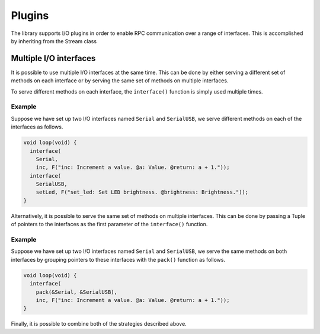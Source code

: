 Plugins
=======

The library supports I/O plugins in order to enable RPC communication over a
range of interfaces. This is accomplished by inheriting from the Stream class


Multiple I/O interfaces
-----------------------

It is possible to use multiple I/O interfaces at the same time. This can be
done by either serving a different set of methods on each interface or by
serving the same set of methods on multiple interfaces.

To serve different methods on each interface, the ``interface()`` function is
simply used multiple times.

Example
^^^^^^^

Suppose we have set up two I/O interfaces named ``Serial`` and
``SerialUSB``, we serve different methods on each of the interfaces as
follows.

.. code-block:: cpp

    void loop(void) {
      interface(
        Serial,
        inc, F("inc: Increment a value. @a: Value. @return: a + 1."));
      interface(
        SerialUSB,
        setLed, F("set_led: Set LED brightness. @brightness: Brightness."));
    }

Alternatively, it is possible to serve the same set of methods on multiple
interfaces. This can be done by passing a Tuple of pointers to the interfaces
as the first parameter of the ``interface()`` function.

Example
^^^^^^^

Suppose we have set up two I/O interfaces named ``Serial`` and
``SerialUSB``, we serve the same methods on both interfaces by grouping
pointers to these interfaces with the ``pack()`` function as follows.

.. code-block:: cpp

    void loop(void) {
      interface(
        pack(&Serial, &SerialUSB),
        inc, F("inc: Increment a value. @a: Value. @return: a + 1."));
    }

Finally, it is possible to combine both of the strategies described above.


.. _Serial: https://www.arduino.cc/en/Reference/Serial
.. _SoftwareSerial: https://www.arduino.cc/en/Reference/SoftwareSerial
.. _Wire: https://www.arduino.cc/en/Reference/Wire
